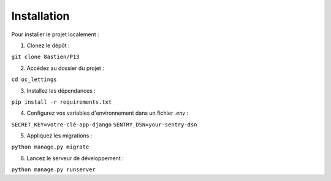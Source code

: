 Installation
============

Pour installer le projet localement :

1. Clonez le dépôt : 

``git clone 8astien/P13``

2. Accédez au dossier du projet :

``cd oc_lettings``

3. Installez les dépendances :

``pip install -r requirements.txt``

4. Configurez vos variables d'environnement dans un fichier `.env` :

``SECRET_KEY=votre-clé-app-django``
``SENTRY_DSN=your-sentry-dsn``

5. Appliquez les migrations :

``python manage.py migrate``

6. Lancez le serveur de développement :

``python manage.py runserver``